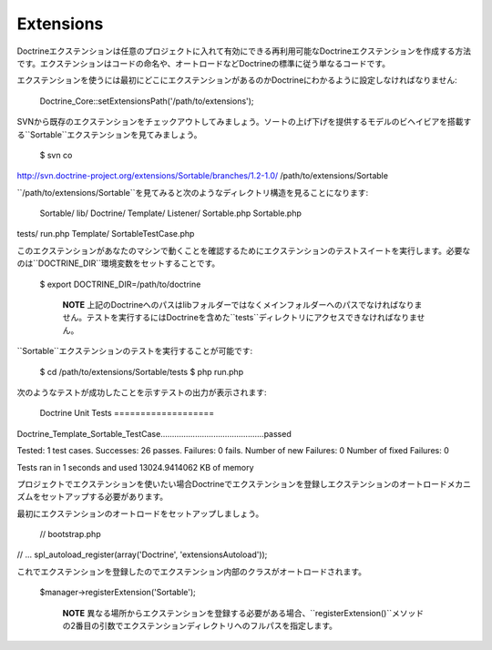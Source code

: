 ..  vim: set ts=4 sw=4 tw=79 :

**********
Extensions
**********

Doctrineエクステンションは任意のプロジェクトに入れて有効にできる再利用可能なDoctrineエクステンションを作成する方法です。エクステンションはコードの命名や、オートロードなどDoctrineの標準に従う単なるコードです。

エクステンションを使うには最初にどこにエクステンションがあるのかDoctrineにわかるように設定しなければなりません:

 Doctrine\_Core::setExtensionsPath('/path/to/extensions');

SVNから既存のエクステンションをチェックアウトしてみましょう。ソートの上げ下げを提供するモデルのビヘイビアを搭載する``Sortable``エクステンションを見てみましょう。

 $ svn co
http://svn.doctrine-project.org/extensions/Sortable/branches/1.2-1.0/
/path/to/extensions/Sortable

``/path/to/extensions/Sortable``を見てみると次のようなディレクトリ構造を見ることになります:

 Sortable/ lib/ Doctrine/ Template/ Listener/ Sortable.php Sortable.php
tests/ run.php Template/ SortableTestCase.php

このエクステンションがあなたのマシンで動くことを確認するためにエクステンションのテストスイートを実行します。必要なのは``DOCTRINE_DIR``環境変数をセットすることです。

 $ export DOCTRINE\_DIR=/path/to/doctrine

    **NOTE**
    上記のDoctrineへのパスはlibフォルダーではなくメインフォルダーへのパスでなければなりません。テストを実行するにはDoctrineを含めた``tests``ディレクトリにアクセスできなければなりません。

``Sortable``エクステンションのテストを実行することが可能です:

 $ cd /path/to/extensions/Sortable/tests $ php run.php

次のようなテストが成功したことを示すテストの出力が表示されます:

 Doctrine Unit Tests ===================
Doctrine\_Template\_Sortable\_TestCase.............................................passed

Tested: 1 test cases. Successes: 26 passes. Failures: 0 fails. Number of
new Failures: 0 Number of fixed Failures: 0

Tests ran in 1 seconds and used 13024.9414062 KB of memory

プロジェクトでエクステンションを使いたい場合Doctrineでエクステンションを登録しエクステンションのオートロードメカニズムをセットアップする必要があります。

最初にエクステンションのオートロードをセットアップしましょう。

 // bootstrap.php

// ... spl\_autoload\_register(array('Doctrine', 'extensionsAutoload'));

これでエクステンションを登録したのでエクステンション内部のクラスがオートロードされます。

 $manager->registerExtension('Sortable');

    **NOTE**
    異なる場所からエクステンションを登録する必要がある場合、``registerExtension()``メソッドの2番目の引数でエクステンションディレクトリへのフルパスを指定します。
